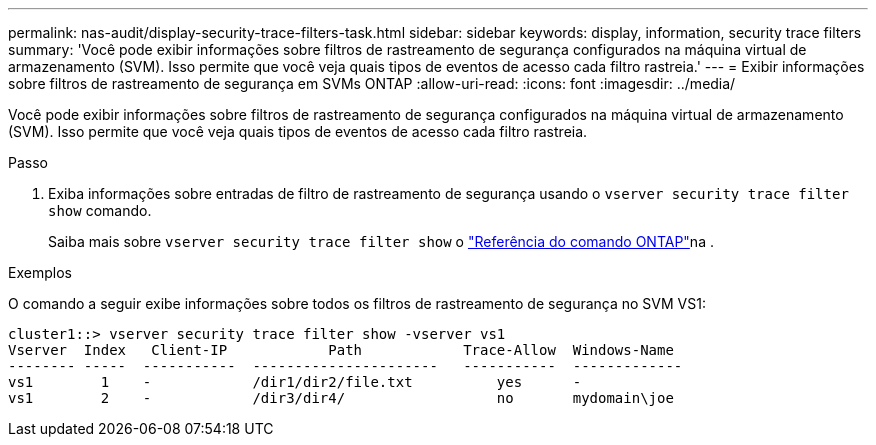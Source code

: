---
permalink: nas-audit/display-security-trace-filters-task.html 
sidebar: sidebar 
keywords: display, information, security trace filters 
summary: 'Você pode exibir informações sobre filtros de rastreamento de segurança configurados na máquina virtual de armazenamento (SVM). Isso permite que você veja quais tipos de eventos de acesso cada filtro rastreia.' 
---
= Exibir informações sobre filtros de rastreamento de segurança em SVMs ONTAP
:allow-uri-read: 
:icons: font
:imagesdir: ../media/


[role="lead"]
Você pode exibir informações sobre filtros de rastreamento de segurança configurados na máquina virtual de armazenamento (SVM). Isso permite que você veja quais tipos de eventos de acesso cada filtro rastreia.

.Passo
. Exiba informações sobre entradas de filtro de rastreamento de segurança usando o `vserver security trace filter show` comando.
+
Saiba mais sobre `vserver security trace filter show` o link:https://docs.netapp.com/us-en/ontap-cli/vserver-security-trace-filter-show.html["Referência do comando ONTAP"^]na .



.Exemplos
O comando a seguir exibe informações sobre todos os filtros de rastreamento de segurança no SVM VS1:

[listing]
----
cluster1::> vserver security trace filter show -vserver vs1
Vserver  Index   Client-IP            Path            Trace-Allow  Windows-Name
-------- -----  -----------  ----------------------   -----------  -------------
vs1        1    -            /dir1/dir2/file.txt          yes      -
vs1        2    -            /dir3/dir4/                  no       mydomain\joe
----